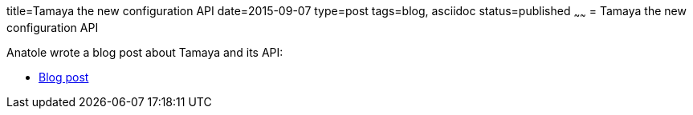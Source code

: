 title=Tamaya the new configuration API
date=2015-09-07
type=post
tags=blog, asciidoc
status=published
~~~~~~
= Tamaya the new configuration API

Anatole wrote a blog post about Tamaya and its API:

* http://javaeeconfig.blogspot.ch/2015/09/apache-tamaya-new-configuration-api.html[Blog post]
